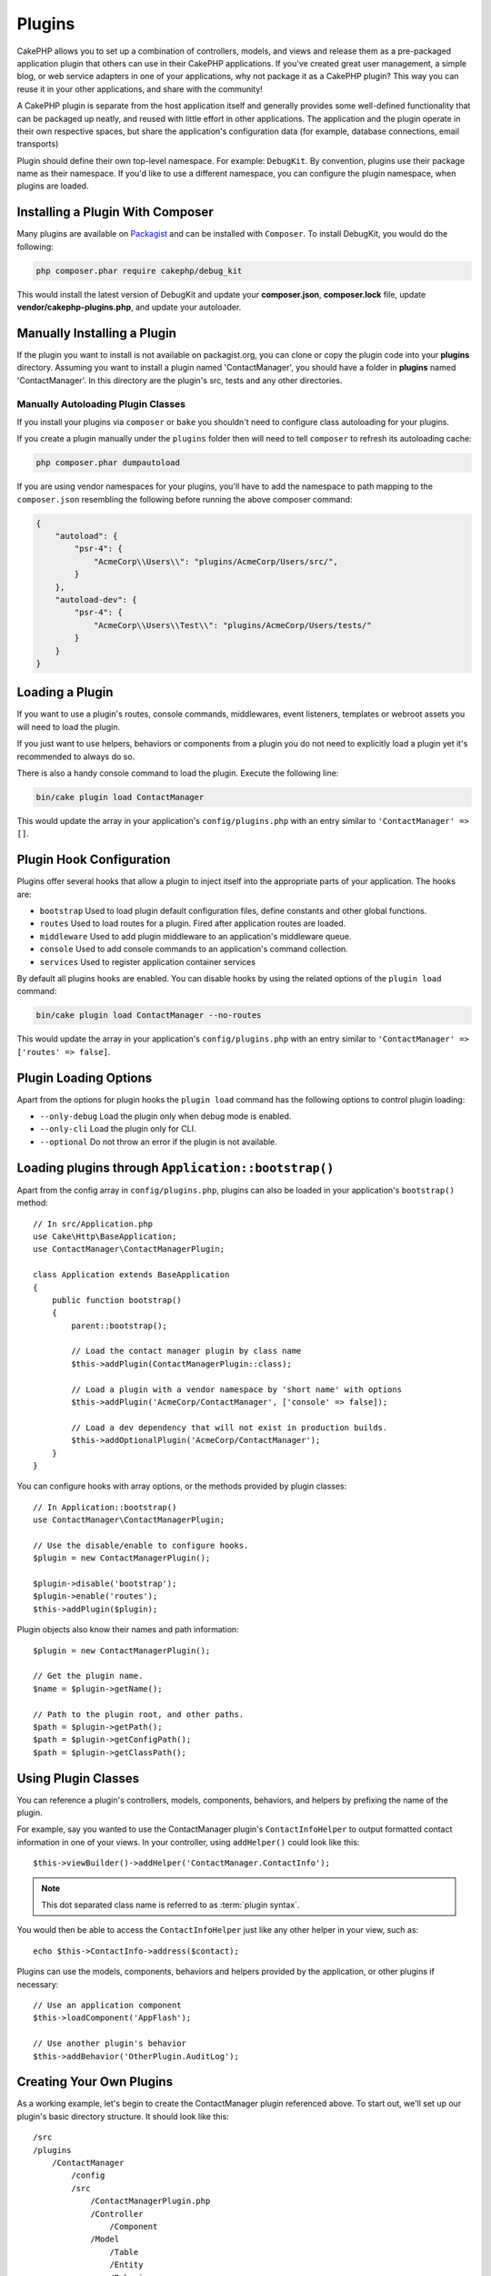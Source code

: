 Plugins
#######

CakePHP allows you to set up a combination of controllers, models,
and views and release them as a pre-packaged application plugin that
others can use in their CakePHP applications. If you've created
great user management, a simple blog, or web service adapters in one of
your applications, why not package it as a CakePHP plugin? This way you
can reuse it in your other applications, and share with the community!

A CakePHP plugin is separate from the host application itself and generally
provides some well-defined functionality that can be packaged up neatly, and
reused with little effort in other applications. The application and the plugin
operate in their own respective spaces, but share the application's
configuration data (for example, database connections, email transports)

Plugin should define their own top-level namespace. For example:
``DebugKit``. By convention, plugins use their package name as their namespace.
If you'd like to use a different namespace, you can configure the plugin
namespace, when plugins are loaded.

Installing a Plugin With Composer
=================================

Many plugins are available on `Packagist <https://packagist.org>`_
and can be installed with ``Composer``. To install DebugKit, you
would do the following:

.. code-block:: console

    php composer.phar require cakephp/debug_kit

This would install the latest version of DebugKit and update your
**composer.json**, **composer.lock** file, update
**vendor/cakephp-plugins.php**, and update your autoloader.

Manually Installing a Plugin
============================

If the plugin you want to install is not available on
packagist.org, you can clone or copy the plugin code into your **plugins**
directory. Assuming you want to install a plugin named 'ContactManager', you
should have a folder in **plugins** named 'ContactManager'. In this directory
are the plugin's src, tests and any other directories.

.. _autoloading-plugin-classes:

Manually Autoloading Plugin Classes
-----------------------------------

If you install your plugins via ``composer`` or ``bake`` you shouldn't need to
configure class autoloading for your plugins.

If you create a plugin manually under the ``plugins`` folder then will need to
tell ``composer`` to refresh its autoloading cache:

.. code-block:: console

    php composer.phar dumpautoload

If you are using vendor namespaces for your plugins, you'll have to add the
namespace to path mapping to the ``composer.json`` resembling the following
before running the above composer command:

.. code-block:: json

    {
        "autoload": {
            "psr-4": {
                "AcmeCorp\\Users\\": "plugins/AcmeCorp/Users/src/",
            }
        },
        "autoload-dev": {
            "psr-4": {
                "AcmeCorp\\Users\\Test\\": "plugins/AcmeCorp/Users/tests/"
            }
        }
    }

.. _loading-a-plugin:

Loading a Plugin
================

If you want to use a plugin's routes, console commands, middlewares, event
listeners, templates or webroot assets you will need to load the plugin.

If you just want to use helpers, behaviors or components from a plugin you do
not need to explicitly load a plugin yet it's recommended to always do so.

There is also a handy console command to load the plugin. Execute the following
line:

.. code-block:: console

    bin/cake plugin load ContactManager

This would update the array in your application's ``config/plugins.php`` with
an entry similar to ``'ContactManager' => []``.

.. _plugin-configuration:

Plugin Hook Configuration
=========================

Plugins offer several hooks that allow a plugin to inject itself into the
appropriate parts of your application. The hooks are:

* ``bootstrap`` Used to load plugin default configuration files, define
  constants and other global functions.
* ``routes`` Used to load routes for a plugin. Fired after application routes
  are loaded.
* ``middleware`` Used to add plugin middleware to an application's middleware
  queue.
* ``console`` Used to add console commands to an application's command
  collection.
* ``services`` Used to register application container services

By default all plugins hooks are enabled. You can disable hooks by using the
related options of the ``plugin load`` command:

.. code-block:: console

    bin/cake plugin load ContactManager --no-routes

This would update the array in your application's ``config/plugins.php`` with
an entry similar to ``'ContactManager' => ['routes' => false]``.

Plugin Loading Options
======================

Apart from the options for plugin hooks the ``plugin load`` command has the
following options to control plugin loading:

- ``--only-debug`` Load the plugin only when debug mode is enabled.
- ``--only-cli`` Load the plugin only for CLI.
- ``--optional`` Do not throw an error if the plugin is not available.

Loading plugins through ``Application::bootstrap()``
====================================================

Apart from the config array in ``config/plugins.php``, plugins can also be
loaded in your application's ``bootstrap()`` method::

    // In src/Application.php
    use Cake\Http\BaseApplication;
    use ContactManager\ContactManagerPlugin;

    class Application extends BaseApplication
    {
        public function bootstrap()
        {
            parent::bootstrap();

            // Load the contact manager plugin by class name
            $this->addPlugin(ContactManagerPlugin::class);

            // Load a plugin with a vendor namespace by 'short name' with options
            $this->addPlugin('AcmeCorp/ContactManager', ['console' => false]);

            // Load a dev dependency that will not exist in production builds.
            $this->addOptionalPlugin('AcmeCorp/ContactManager');
        }
    }

You can configure hooks with array options, or the methods provided by plugin
classes::

    // In Application::bootstrap()
    use ContactManager\ContactManagerPlugin;

    // Use the disable/enable to configure hooks.
    $plugin = new ContactManagerPlugin();

    $plugin->disable('bootstrap');
    $plugin->enable('routes');
    $this->addPlugin($plugin);

Plugin objects also know their names and path information::

    $plugin = new ContactManagerPlugin();

    // Get the plugin name.
    $name = $plugin->getName();

    // Path to the plugin root, and other paths.
    $path = $plugin->getPath();
    $path = $plugin->getConfigPath();
    $path = $plugin->getClassPath();

Using Plugin Classes
====================

You can reference a plugin's controllers, models, components, behaviors, and
helpers by prefixing the name of the plugin.

For example, say you wanted to use the ContactManager plugin's
``ContactInfoHelper`` to output formatted contact information in
one of your views. In your controller, using ``addHelper()``
could look like this::

    $this->viewBuilder()->addHelper('ContactManager.ContactInfo');

.. note::
    This dot separated class name is referred to as :term:`plugin syntax`.

You would then be able to access the ``ContactInfoHelper`` just like
any other helper in your view, such as::

    echo $this->ContactInfo->address($contact);

Plugins can use the models, components, behaviors and helpers provided by the
application, or other plugins if necessary::

   // Use an application component
   $this->loadComponent('AppFlash');

   // Use another plugin's behavior
   $this->addBehavior('OtherPlugin.AuditLog');

.. _plugin-create-your-own:

Creating Your Own Plugins
=========================

As a working example, let's begin to create the ContactManager
plugin referenced above. To start out, we'll set up our plugin's
basic directory structure. It should look like this::

    /src
    /plugins
        /ContactManager
            /config
            /src
                /ContactManagerPlugin.php
                /Controller
                    /Component
                /Model
                    /Table
                    /Entity
                    /Behavior
                /View
                    /Helper
            /templates
                /layout
            /tests
                /TestCase
                /Fixture
            /webroot

Note the name of the plugin folder, '**ContactManager**'. It is important
that this folder has the same name as the plugin.

Inside the plugin folder, you'll notice it looks a lot like a CakePHP
application, and that's basically what it is. Just instead of an ``Application.php``
you have a ``ContactManagerPlugin.php``. You don't have to
include any of the folders you are not using. Some plugins might
only define a Component and a Behavior, and in that case they can completely
omit the 'templates' directory.

A plugin can also have basically any of the other directories that your
application can, such as Config, Console, webroot, etc.

Creating a Plugin Using Bake
----------------------------

The process of creating plugins can be greatly simplified by using bake.

In order to bake a plugin, use the following command:

.. code-block:: console

    bin/cake bake plugin ContactManager

Bake can be used to create classes in your plugin. For example to generate
a plugin controller you could run:

.. code-block:: console

    bin/cake bake controller --plugin ContactManager Contacts

Please refer to the chapter
:doc:`/bake/usage` if you
have any problems with using the command line. Be sure to re-generate your
autoloader once you've created your plugin:

.. code-block:: console

    php composer.phar dumpautoload

.. _plugin-objects:

Plugin Objects
==============

Plugin Objects allow a plugin author to define set-up logic, define default
hooks, load routes, middleware and console commands. Plugin objects live in
**src/<PluginName>Plugin.php**. For our ContactManager plugin, our plugin class could look
like::

    namespace ContactManager;

    use Cake\Core\BasePlugin;
    use Cake\Core\ContainerInterface;
    use Cake\Core\PluginApplicationInterface;
    use Cake\Console\CommandCollection;
    use Cake\Http\MiddlewareQueue;
    use Cake\Routing\RouteBuilder;

    class ContactManagerPlugin extends BasePlugin
    {

        /**
         * @inheritDoc
         */
        public function middleware(MiddlewareQueue $middleware): MiddlewareQueue
        {
            // Add middleware here.
            $middleware = parent::middleware($middleware);

            return $middleware;
        }

        /**
         * @inheritDoc
         */
        public function console(CommandCollection $commands): CommandCollection
        {
            // Add console commands here.
            $commands = parent::console($commands);

            return $commands;
        }

        /**
         * @inheritDoc
         */
        public function bootstrap(PluginApplicationInterface $app): void
        {
            // Add constants, load configuration defaults.
            // By default will load `config/bootstrap.php` in the plugin.
            parent::bootstrap($app);
        }

        /**
         * @inheritDoc
         */
        public function routes(RouteBuilder $routes): void
        {
            // Add routes.
            // By default will load `config/routes.php` in the plugin.
            parent::routes($routes);
        }

        /**
         * Register application container services.
         *
         * @param \Cake\Core\ContainerInterface $container The Container to update.
         * @return void
         * @link https://book.cakephp.org/5/en/development/dependency-injection.html#dependency-injection
         */
        public function services(ContainerInterface $container): void
        {
            // Add your services here
        }
    }

.. _plugin-routes:

Plugin Routes
=============

Plugins can provide routes files containing their routes. Each plugin can
contain a **config/routes.php** file. This routes file can be loaded when the
plugin is added, or in the application's routes file. To create the
ContactManager plugin routes, put the following into
**plugins/ContactManager/config/routes.php**::

    <?php
    use Cake\Routing\Route\DashedRoute;

    $routes->plugin(
        'ContactManager',
        ['path' => '/contact-manager'],
        function ($routes) {
            $routes->setRouteClass(DashedRoute::class);

            $routes->get('/contacts', ['controller' => 'Contacts']);
            $routes->get('/contacts/{id}', ['controller' => 'Contacts', 'action' => 'view']);
            $routes->put('/contacts/{id}', ['controller' => 'Contacts', 'action' => 'update']);
        }
    );

The above will connect default routes for your plugin. You can customize this
file with more specific routes later on.

You can also load plugin routes in your application's routes list. Doing this
provides you more control on how plugin routes are loaded and allows you to wrap
plugin routes in additional scopes or prefixes::

    $routes->scope('/', function ($routes) {
        // Connect other routes.
        $routes->scope('/backend', function ($routes) {
            $routes->loadPlugin('ContactManager');
        });
    });

The above would result in URLs like ``/backend/contact-manager/contacts``.

Plugin Controllers
==================

Controllers for our ContactManager plugin will be stored in
**plugins/ContactManager/src/Controller/**. Since the main thing we'll
be doing is managing contacts, we'll need a ContactsController for
this plugin.

So, we place our new ContactsController in
**plugins/ContactManager/src/Controller** and it looks like so::

    // plugins/ContactManager/src/Controller/ContactsController.php
    namespace ContactManager\Controller;

    use ContactManager\Controller\AppController;

    class ContactsController extends AppController
    {
        public function index()
        {
            //...
        }
    }

Also make the ``AppController`` if you don't have one already::

    // plugins/ContactManager/src/Controller/AppController.php
    namespace ContactManager\Controller;

    use App\Controller\AppController as BaseController;

    class AppController extends BaseController
    {
    }

A plugin's ``AppController`` can hold controller logic common to all controllers
in a plugin but is not required if you don't want to use one.

If you want to access what we've got going thus far, visit
``/contact-manager/contacts``. You should get a "Missing Model" error
because we don't have a Contact model defined yet.

If your application includes the default routing CakePHP provides you will be
able to access your plugin controllers using URLs like::

    // Access the index route of a plugin controller.
    /contact-manager/contacts

    // Any action on a plugin controller.
    /contact-manager/contacts/view/1

If your application defines routing prefixes, CakePHP's default routing will
also connect routes that use the following pattern::

    /{prefix}/{plugin}/{controller}
    /{prefix}/{plugin}/{controller}/{action}

See the section on :ref:`plugin-configuration` for information on how to load
plugin specific route files.

.. _plugin-models:

Plugin Models
=============

Models for the plugin are stored in **plugins/ContactManager/src/Model**.
We've already defined a ContactsController for this plugin, so let's
create the table and entity for that controller::

    // plugins/ContactManager/src/Model/Entity/Contact.php:
    namespace ContactManager\Model\Entity;

    use Cake\ORM\Entity;

    class Contact extends Entity
    {
    }

    // plugins/ContactManager/src/Model/Table/ContactsTable.php:
    namespace ContactManager\Model\Table;

    use Cake\ORM\Table;

    class ContactsTable extends Table
    {
    }

If you need to reference a model within your plugin when building associations
or defining entity classes, you need to include the plugin name with the class
name, separated with a dot. For example::

    // plugins/ContactManager/src/Model/Table/ContactsTable.php:
    namespace ContactManager\Model\Table;

    use Cake\ORM\Table;

    class ContactsTable extends Table
    {
        public function initialize(array $config): void
        {
            $this->hasMany('ContactManager.AltName');
        }
    }

If you would prefer that the array keys for the association not have the plugin
prefix on them, use the alternative syntax::

    // plugins/ContactManager/src/Model/Table/ContactsTable.php:
    namespace ContactManager\Model\Table;

    use Cake\ORM\Table;

    class ContactsTable extends Table
    {
        public function initialize(array $config): void
        {
            $this->hasMany('AltName', [
                'className' => 'ContactManager.AltName',
            ]);
        }
    }

You can use ``Cake\ORM\Locator\LocatorAwareTrait`` to load your plugin tables using the familiar
:term:`plugin syntax`::

    // Controllers already use LocatorAwareTrait, so you don't need this.
    use Cake\ORM\Locator\LocatorAwareTrait;

    $contacts = $this->fetchTable('ContactManager.Contacts');

Plugin Templates
================

Views behave exactly as they do in normal applications. Just place them in the
right folder inside of the ``plugins/[PluginName]/templates/`` folder. For our
ContactManager plugin, we'll need a view for our ``ContactsController::index()``
action, so let's include that as well::

    // plugins/ContactManager/templates/Contacts/index.php:
    <h1>Contacts</h1>
    <p>Following is a sortable list of your contacts</p>
    <!-- A sortable list of contacts would go here....-->

Plugins can provide their own layouts. To add plugin layouts, place your template files inside
``plugins/[PluginName]/templates/layout``. To use a plugin layout in your controller
you can do the following::

    $this->viewBuilder()->setLayout('ContactManager.admin');

If the plugin prefix is omitted, the layout/view file will be located normally.

.. note::

    For information on how to use elements from a plugin, look up
    :ref:`view-elements`

Overriding Plugin Templates from Inside Your Application
--------------------------------------------------------

You can override any plugin views from inside your app using special paths. If
you have a plugin called 'ContactManager' you can override the template files of the
plugin with application specific view logic by creating files using the
following template **templates/plugin/[Plugin]/[Controller]/[view].php**. For the
Contacts controller you could make the following file::

    templates/plugin/ContactManager/Contacts/index.php

Creating this file would allow you to override
**plugins/ContactManager/templates/Contacts/index.php**.

If your plugin is in a composer dependency (i.e. 'Company/ContactManager'), the
path to the 'index' view of the Contacts controller will be::

    templates/plugin/TheVendor/ThePlugin/Custom/index.php

Creating this file would allow you to override
**vendor/thevendor/theplugin/templates/Custom/index.php**.

If the plugin implements a routing prefix, you must include the routing prefix
in your application template overrides. For example, if the 'ContactManager'
plugin implemented an 'Admin' prefix the overriding path would be::

    templates/plugin/ContactManager/Admin/ContactManager/index.php

.. _plugin-assets:

Plugin Assets
=============

A plugin's web assets (but not PHP files) can be served through the plugin's
``webroot`` directory, just like the main application's assets::

    /plugins/ContactManager/webroot/
                                   css/
                                   js/
                                   img/
                                   flash/
                                   pdf/

You may put any type of file in any directory, just like a regular webroot.

.. warning::

    Handling static assets (such as images, JavaScript and CSS files)
    through the Dispatcher is very inefficient. See :ref:`symlink-assets`
    for more information.

Linking to Assets in Plugins
----------------------------

You can use the :term:`plugin syntax` when linking to plugin assets using the
:php:class:`~Cake\\View\\Helper\\HtmlHelper`'s script, image, or css methods::

    // Generates a URL of /contact_manager/css/styles.css
    echo $this->Html->css('ContactManager.styles');

    // Generates a URL of /contact_manager/js/widget.js
    echo $this->Html->script('ContactManager.widget');

    // Generates a URL of /contact_manager/img/logo.jpg
    echo $this->Html->image('ContactManager.logo');

Plugin assets are served using the ``AssetMiddleware`` middleware by default.
This is only recommended for development. In production you should
:ref:`symlink plugin assets <symlink-assets>` to improve performance.

If you are not using the helpers, you can prepend /plugin-name/ to the beginning
of the URL for an asset within that plugin to serve it. Linking to
'/contact_manager/js/some_file.js' would serve the asset
**plugins/ContactManager/webroot/js/some_file.js**.

Components, Helpers and Behaviors
=================================

A plugin can have Components, Helpers and Behaviors just like a CakePHP
application. You can even create plugins that consist only of Components,
Helpers or Behaviors which can be a great way to build reusable components that
can be dropped into any project.

Building these components is exactly the same as building it within a regular
application, with no special naming convention.

Referring to your component from inside or outside of your plugin requires only
that you prefix the plugin name before the name of the component. For example::

    // Component defined in 'ContactManager' plugin
    namespace ContactManager\Controller\Component;

    use Cake\Controller\Component;

    class ExampleComponent extends Component
    {
    }

    // Within your controllers
    public function initialize(): void
    {
        parent::initialize();
        $this->loadComponent('ContactManager.Example');
    }

The same technique applies to Helpers and Behaviors.

.. _plugin-commands:

Commands
========

Plugins can register their commands inside the ``console()`` hook. By default
all console commands in the plugin are auto-discovered and added to the
application's command list. Plugin commands are prefixed with the plugin name.
For example, the ``UserCommand`` provided by the ``ContactManager`` plugin would
be registered as both ``contact_manager.user`` and ``user``. The un-prefixed
name will only be taken by a plugin if it is not used by the application, or
another plugin.

You can customize the command names by defining each command in your plugin::

    public function console($commands)
    {
        // Create nested commands
        $commands->add('bake model', ModelCommand::class);
        $commands->add('bake controller', ControllerCommand::class);

        return $commands;
    }


Testing your Plugin
===================

If you are testing controllers or generating URLs, make sure your
plugin connects routes ``tests/bootstrap.php``.

For more information see :doc:`testing plugins </development/testing>` page.

Publishing your Plugin
======================

CakePHP plugins should be published to `the packagist
<https://packagist.org>`__. This way other people can use it as composer
dependency.  You can also propose your plugin to the `awesome-cakephp list
<https://github.com/FriendsOfCake/awesome-cakephp>`_.

Choose a semantically meaningful name for the package name. This should ideally
be prefixed with the dependency, in this case "cakephp" as the framework.
The vendor name will usually be your GitHub username.
Do **not** use the CakePHP namespace (cakephp) as this is reserved to CakePHP
owned plugins. The convention is to use lowercase letters and dashes as separator.

So if you created a plugin "Logging" with your GitHub account "FooBar", a good
name would be `foo-bar/cakephp-logging`.
And the CakePHP owned "Localized" plugin can be found under `cakephp/localized`
respectively.

.. index:: vendor/cakephp-plugins.php

Plugin Map File
===============

When installing plugins via Composer, you may notice that
**vendor/cakephp-plugins.php** is created. This configuration file contains
a map of plugin names and their paths on the filesystem. It makes it possible
for plugins to be installed into the standard vendor directory which is outside
of the normal search paths. The ``Plugin`` class will use this file to locate
plugins when they are loaded with ``addPlugin()``. You generally
won't need to edit this file by hand, as Composer and the ``plugin-installer``
package will manage it for you.


Manage Your Plugins using Mixer
===============================

Another way to discover and manage plugins into your CakePHP application is
`Mixer <https://github.com/CakeDC/mixer>`_. It is a CakePHP plugin which helps
you to install plugins from Packagist. It also helps you to manage your existing
plugins.

.. note::

    IMPORTANT: Do not use this in production environment.

.. meta::
    :title lang=en: Plugins
    :keywords lang=en: plugin folder,plugins,controllers,models,views,package,application,database connection,little space
